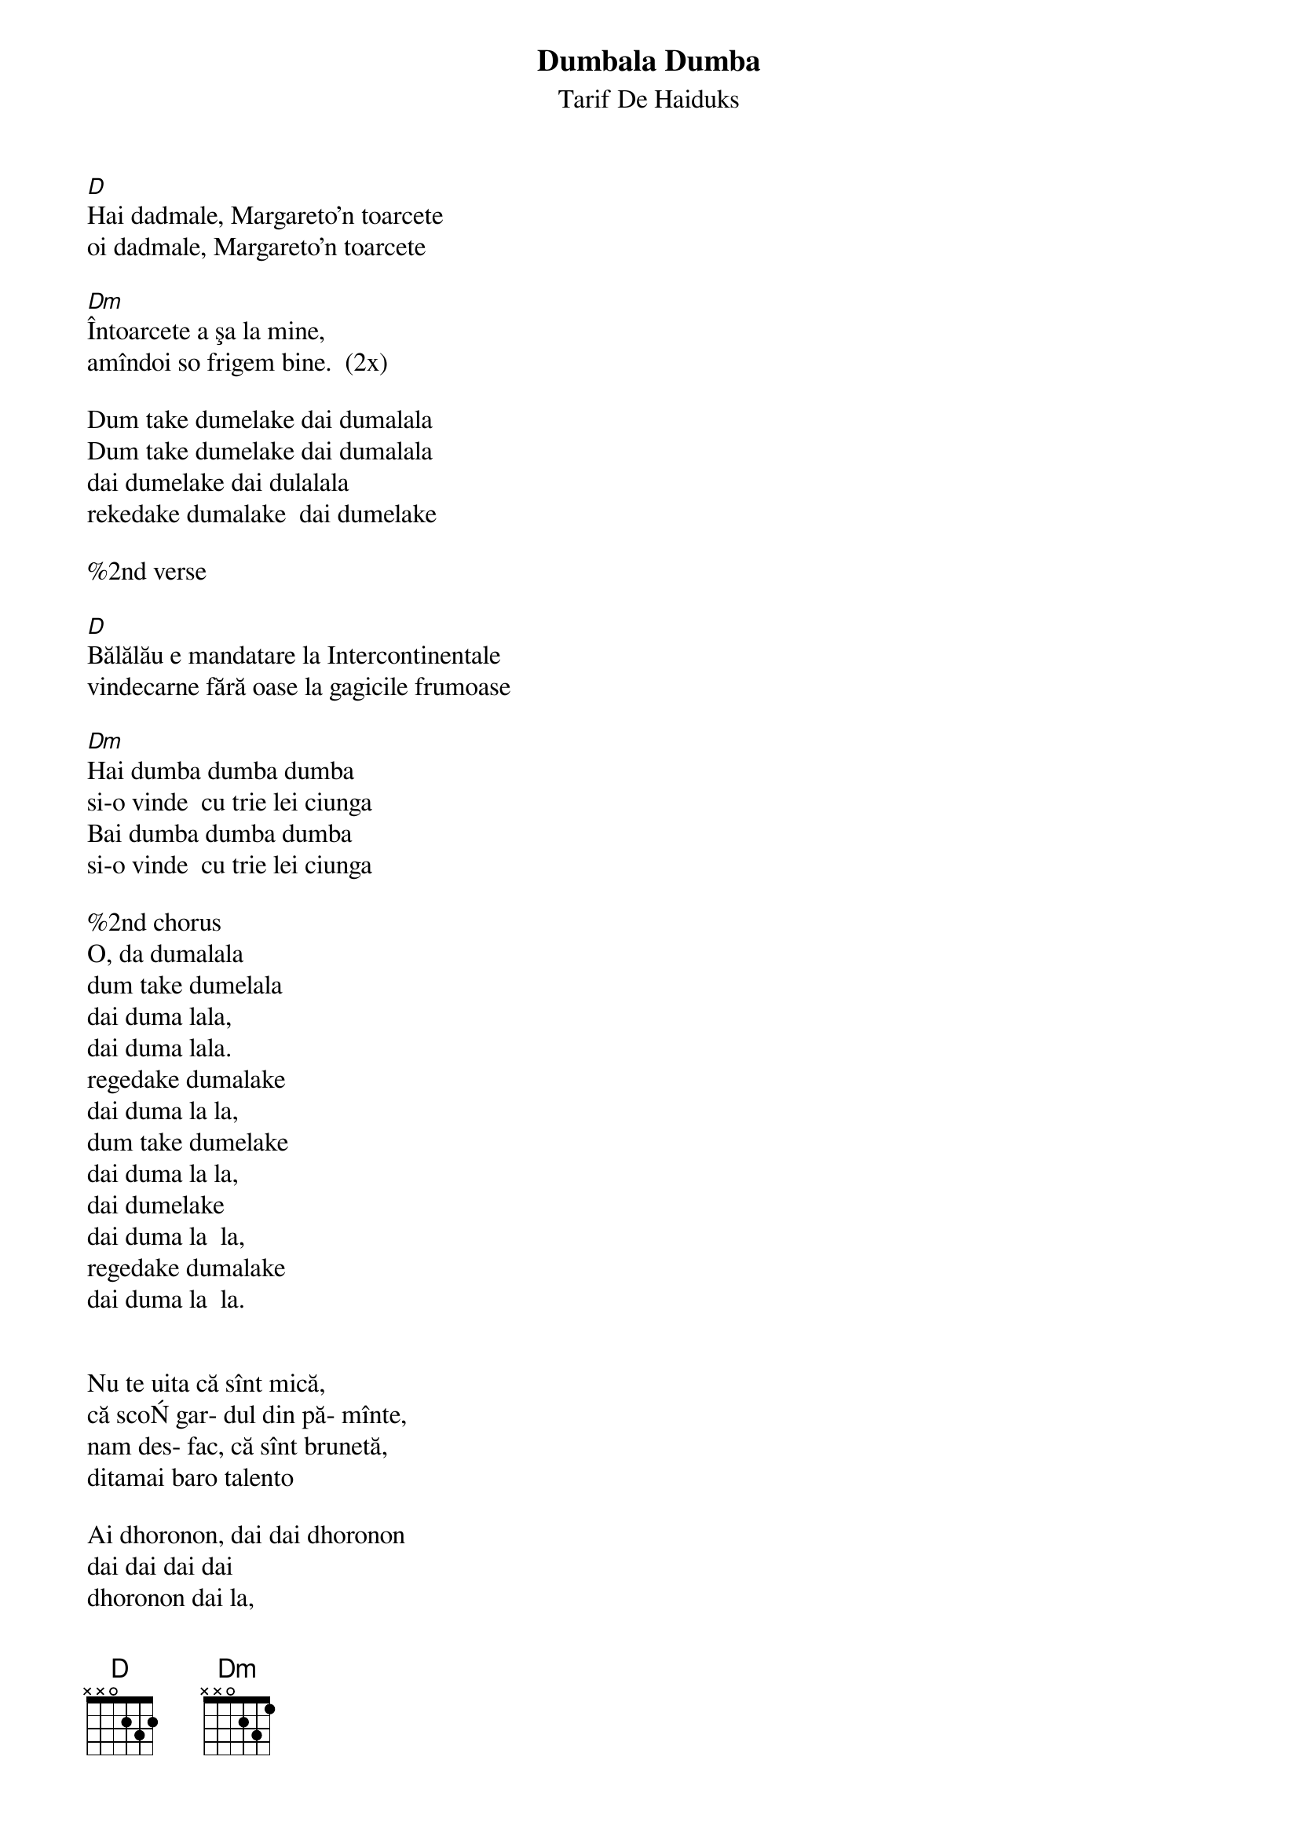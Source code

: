 {t:Dumbala Dumba}
{st:Tarif De Haiduks}

[D]Hai dadmale, Margareto'n toarcete
oi dadmale, Margareto'n toarcete

[Dm]Întoarcete a şa la mine,
amîndoi so frigem bine.  (2x)

Dum take dumelake dai dumalala
Dum take dumelake dai dumalala
dai dumelake dai dulalala
rekedake dumalake  dai dumelake

%2nd verse
 
[D]Bălălău e mandatare la Intercontinentale
vindecarne fără oase la gagicile frumoase

[Dm]Hai dumba dumba dumba
si-o vinde  cu trie lei ciunga
Bai dumba dumba dumba
si-o vinde  cu trie lei ciunga

%2nd chorus
O, da dumalala
dum take dumelala
dai duma lala,
dai duma lala.
regedake dumalake
dai duma la la,
dum take dumelake
dai duma la la,
dai dumelake
dai duma la  la,
regedake dumalake
dai duma la  la.


Nu te uita că sînt mică,
că scoŃ gar- dul din pă- mînte,
nam des- fac, că sînt brunetă,
ditamai baro talento

Ai dhoronon, dai dai dhoronon
dai dai dai dai
dhoronon dai la,
Ai dhoronon,'
dai dia dho-ronon,
dai dai dai dai
dhoronon dai la.




Margareta, komm zurück, komm zurück zu mir.
Wir beide brutzeln so gut zusammen [passen so gut zusammen].
Ein Narr ist der Boss beim Intercontinental.
Er verkauft Fleisch ohne Knochen an die hübschen Mädchen.
Hai dumba, und verkauft es für drei Lei pro Stück.
Achte nicht darauf, dass ich klein bin, ich reiße einen Zaun aus der Erde [bin stark genug, dies zu tun].
Ich kann nicht ändern, dass ich braun bin, ein höllisch großes Talent.
nach: Taraf de Haidouks & Viorica Rudăreasa; CD "Dumbala Dumba", Crammed Discs CRAW 21 (1998)
www.folkloretanznoten.de
